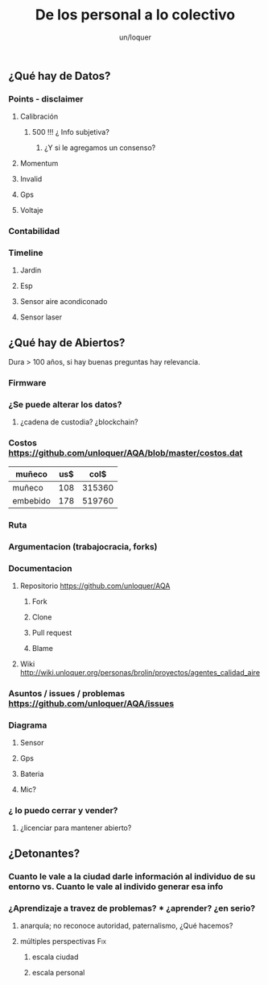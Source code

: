 #+TITLE:      De los personal a lo colectivo
#+AUTHOR:     un/loquer
#+EMAIL:      unloquer@gmail.com
#+OPTIONS:    H:3 num:nil toc:t \n:nil ::t |:t ^:t -:t f:t *:t tex:t d:(HIDE) tags:not-in-toc
#+STARTUP:    align fold nodlcheck hidestars oddeven lognotestate
#+SEQ_TODO:   TODO(t) INPROGRESS(i) WAITING(w@) | DONE(d) CANCELED(c@)
#+TAGS:       Write(w) Update(u) Fix(f) Check(c) 
#+LANGUAGE:   es
#+PRIORITIES: A C B
#+CATEGORY:   worg
#+CONSTANTS: d=2920

** ¿Qué hay de Datos?
*** Points - disclaimer
**** Calibración
***** 500 !!! ¿ Info subjetiva?
****** ¿Y si le agregamos un consenso?
**** Momentum
**** Invalid
**** Gps
**** Voltaje
*** Contabilidad
*** Timeline
**** Jardin
**** Esp
**** Sensor aire acondiconado
**** Sensor laser
SCHEDULED: <2017-05-12 vie.>
** ¿Qué hay de Abiertos?
   Dura > 100 años, si hay buenas preguntas hay relevancia.   
*** Firmware 
*** ¿Se puede alterar los datos?
**** ¿cadena de custodia? ¿blockchain?
*** Costos https://github.com/unloquer/AQA/blob/master/costos.dat    

    | muñeco   | us$ |   col$ |
    |----------+-----+--------|
    | muñeco   | 108 | 315360 |
    | embebido | 178 | 519760 |
    #+TBLFM: $3=$2*$d

*** Ruta
*** Argumentacion (trabajocracia, forks)
*** Documentacion
**** Repositorio  https://github.com/unloquer/AQA
***** Fork
***** Clone
***** Pull request
***** Blame
**** Wiki http://wiki.unloquer.org/personas/brolin/proyectos/agentes_calidad_aire
*** Asuntos / issues / problemas https://github.com/unloquer/AQA/issues
*** Diagrama
**** Sensor
**** Gps
**** Bateria
**** Mic?
*** ¿ lo puedo cerrar y vender?
**** ¿licenciar para mantener abierto?
** ¿Detonantes?
*** Cuanto le vale a la ciudad darle información al individuo de su entorno vs. Cuanto le vale al individo generar esa info
*** ¿Aprendizaje a travez de problemas? *** ¿aprender? ¿en serio?
**** anarquía; no reconoce autoridad, paternalismo, ¿Qué hacemos?
**** múltiples perspectivas                                             :Fix:
***** escala ciudad 
***** escala personal
* 
